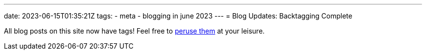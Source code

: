 ---
date: 2023-06-15T01:35:21Z
tags:
- meta
- blogging in june 2023
---
= Blog Updates: Backtagging Complete

All blog posts on this site now have tags!
Feel free to link:/tags[peruse them] at your leisure.
